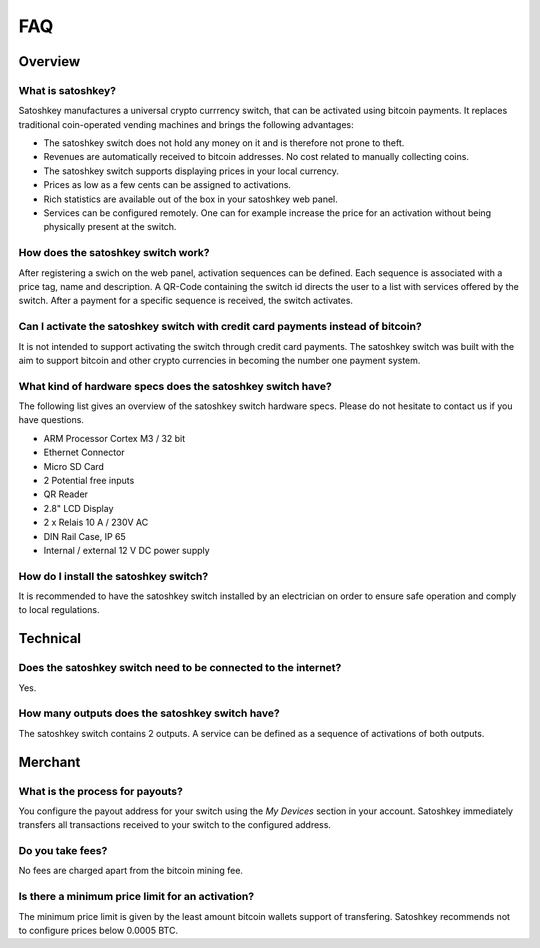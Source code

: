 .. satoshkey documentation master file, created by
   sphinx-quickstart on Wed Jan 07 21:34:54 2015.
   You can adapt this file completely to your liking, but it should at least
   contain the root `toctree` directive.

   
FAQ
***

Overview
=========

What is satoshkey?
-------------------
Satoshkey manufactures a universal crypto currrency switch, that can be activated using bitcoin payments.
It replaces traditional coin-operated vending machines and brings the following advantages: 

* The satoshkey switch does not hold any money on it and is therefore not prone to theft.
* Revenues are automatically received to bitcoin addresses. No cost related to manually collecting coins.
* The satoshkey switch supports displaying prices in your local currency.
* Prices as low as a few cents can be assigned to activations.
* Rich statistics are available out of the box in your satoshkey web panel.
* Services can be configured remotely. One can for example increase the price for an activation without being physically present at the switch.


How does the satoshkey switch work?
-----------------------------------
After registering a swich on the web panel, activation sequences can be defined.
Each sequence is associated with a price tag, name and description. A QR-Code containing the switch id directs the user to a list with services offered by the switch.
After a payment for a specific sequence is received, the switch activates.

Can I activate the satoshkey switch with credit card payments instead of bitcoin?
----------------------------------------------------------------------------------
It is not intended to support activating the switch through credit card payments.
The satoshkey switch was built with the aim to support bitcoin and other crypto currencies in becoming the number one payment system.

What kind of hardware specs does the satoshkey switch have?
------------------------------------------------------------
The following list gives an overview of the satoshkey switch hardware specs.
Please do not hesitate to contact us if you have questions.

* ARM Processor Cortex M3 / 32 bit
* Ethernet Connector
* Micro SD Card
* 2 Potential free inputs
* QR Reader
* 2.8\" LCD Display
* 2 x Relais 10 A / 230V AC
* DIN Rail Case, IP 65
* Internal / external 12 V DC power supply


How do I install the satoshkey switch?
---------------------------------------
It is recommended to have the satoshkey switch installed by an electrician on order to ensure safe operation and comply to local regulations.

Technical
=========

Does the satoshkey switch need to be connected to the internet?
----------------------------------------------------------------
Yes.

How many outputs does the satoshkey switch have?
-------------------------------------------------
The satoshkey switch contains 2 outputs. A service can be defined as a sequence of activations of both outputs.

Merchant
========

What is the process for payouts?
---------------------------------
You configure the payout address for your switch using the *My Devices* section in your account.
Satoshkey immediately transfers all transactions received to your switch to the configured address.

Do you take fees?
------------------
No fees are charged apart from the bitcoin mining fee.

Is there a minimum price limit for an activation?
--------------------------------------------------
The minimum price limit is given by the least amount bitcoin wallets support of transfering.
Satoshkey recommends not to configure prices below 0.0005 BTC.







